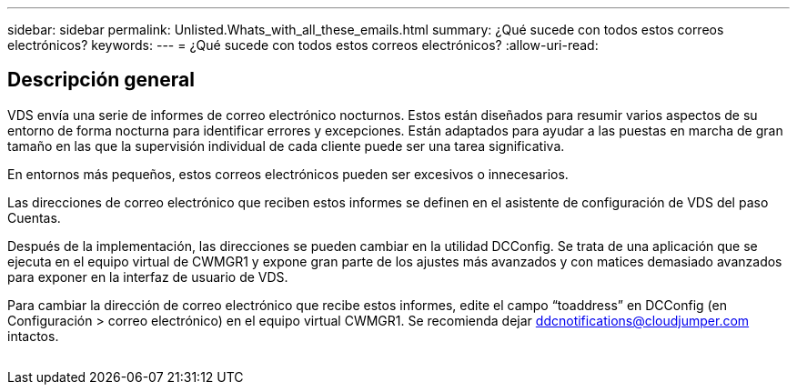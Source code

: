 ---
sidebar: sidebar 
permalink: Unlisted.Whats_with_all_these_emails.html 
summary: ¿Qué sucede con todos estos correos electrónicos? 
keywords:  
---
= ¿Qué sucede con todos estos correos electrónicos?
:allow-uri-read: 




== Descripción general

VDS envía una serie de informes de correo electrónico nocturnos. Estos están diseñados para resumir varios aspectos de su entorno de forma nocturna para identificar errores y excepciones. Están adaptados para ayudar a las puestas en marcha de gran tamaño en las que la supervisión individual de cada cliente puede ser una tarea significativa.

En entornos más pequeños, estos correos electrónicos pueden ser excesivos o innecesarios.

Las direcciones de correo electrónico que reciben estos informes se definen en el asistente de configuración de VDS del paso Cuentas.

Después de la implementación, las direcciones se pueden cambiar en la utilidad DCConfig. Se trata de una aplicación que se ejecuta en el equipo virtual de CWMGR1 y expone gran parte de los ajustes más avanzados y con matices demasiado avanzados para exponer en la interfaz de usuario de VDS.

Para cambiar la dirección de correo electrónico que recibe estos informes, edite el campo “toaddress” en DCConfig (en Configuración > correo electrónico) en el equipo virtual CWMGR1. Se recomienda dejar ddcnotifications@cloudjumper.com intactos.

image:why_emails.png[""]
